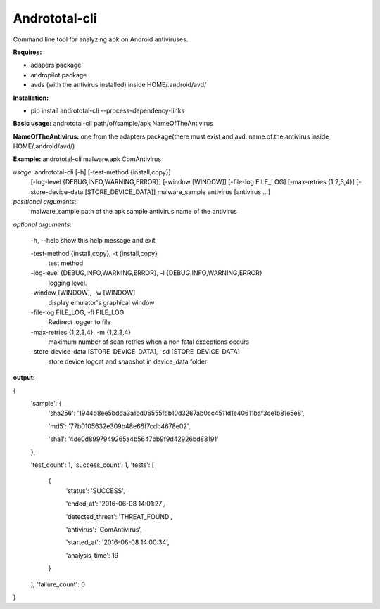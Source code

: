 Andrototal-cli
--------------
Command line tool for analyzing apk on Android antiviruses.

**Requires:**

- adapers package 
- andropilot package
- avds (with the antivirus installed) inside HOME/.android/avd/

**Installation:**

- pip install andrototal-cli --process-dependency-links

**Basic usage:**
andrototal-cli path/of/sample/apk NameOfTheAntivirus

**NameOfTheAntivirus:** 
one from the adapters package(there must exist and avd: name.of.the.antivirus inside HOME/.android/avd/)

**Example:** 
andrototal-cli malware.apk ComAntivirus

*usage*: andrototal-cli [-h] [-test-method {install,copy}]
                      [-log-level {DEBUG,INFO,WARNING,ERROR}]
                      [-window [WINDOW]] [-file-log FILE_LOG]
                      [-max-retries {1,2,3,4}]
                      [-store-device-data [STORE_DEVICE_DATA]]
                      malware_sample antivirus [antivirus ...]

*positional arguments*:
  malware_sample        path of the apk sample
  antivirus             name of the antivirus

*optional arguments*:

  -h, --help show this help message and exit

  -test-method {install,copy}, -t {install,copy}
                        test method
  -log-level {DEBUG,INFO,WARNING,ERROR}, -l {DEBUG,INFO,WARNING,ERROR}
                        logging level.
  -window [WINDOW], -w [WINDOW]
                        display emulator's graphical window
  -file-log FILE_LOG, -fl FILE_LOG
                        Redirect logger to file
  -max-retries {1,2,3,4}, -m {1,2,3,4}
                        maximum number of scan retries when a non fatal
                        exceptions occurs
  -store-device-data [STORE_DEVICE_DATA], -sd [STORE_DEVICE_DATA]
                        store device logcat and snapshot in device_data folder


**output:**



{
  'sample': {
    'sha256': '1944d8ee5bdda3a1bd06555fdb10d3267ab0cc4511d1e40611baf3ce1b81e5e8',

    'md5': '77b0105632e309b48e66f7cdb4678e02',

    'sha1': '4de0d8997949265a4b5647bb9f9d42926bd88191'

  },

  'test_count': 1,
  'success_count': 1,
  'tests': [

    {
      'status': 'SUCCESS',

      'ended_at': '2016-06-08 14:01:27',

      'detected_threat': 'THREAT_FOUND',

      'antivirus': 'ComAntivirus',

      'started_at': '2016-06-08 14:00:34',

      'analysis_time': 19

    }

  ],
  'failure_count': 0

}
